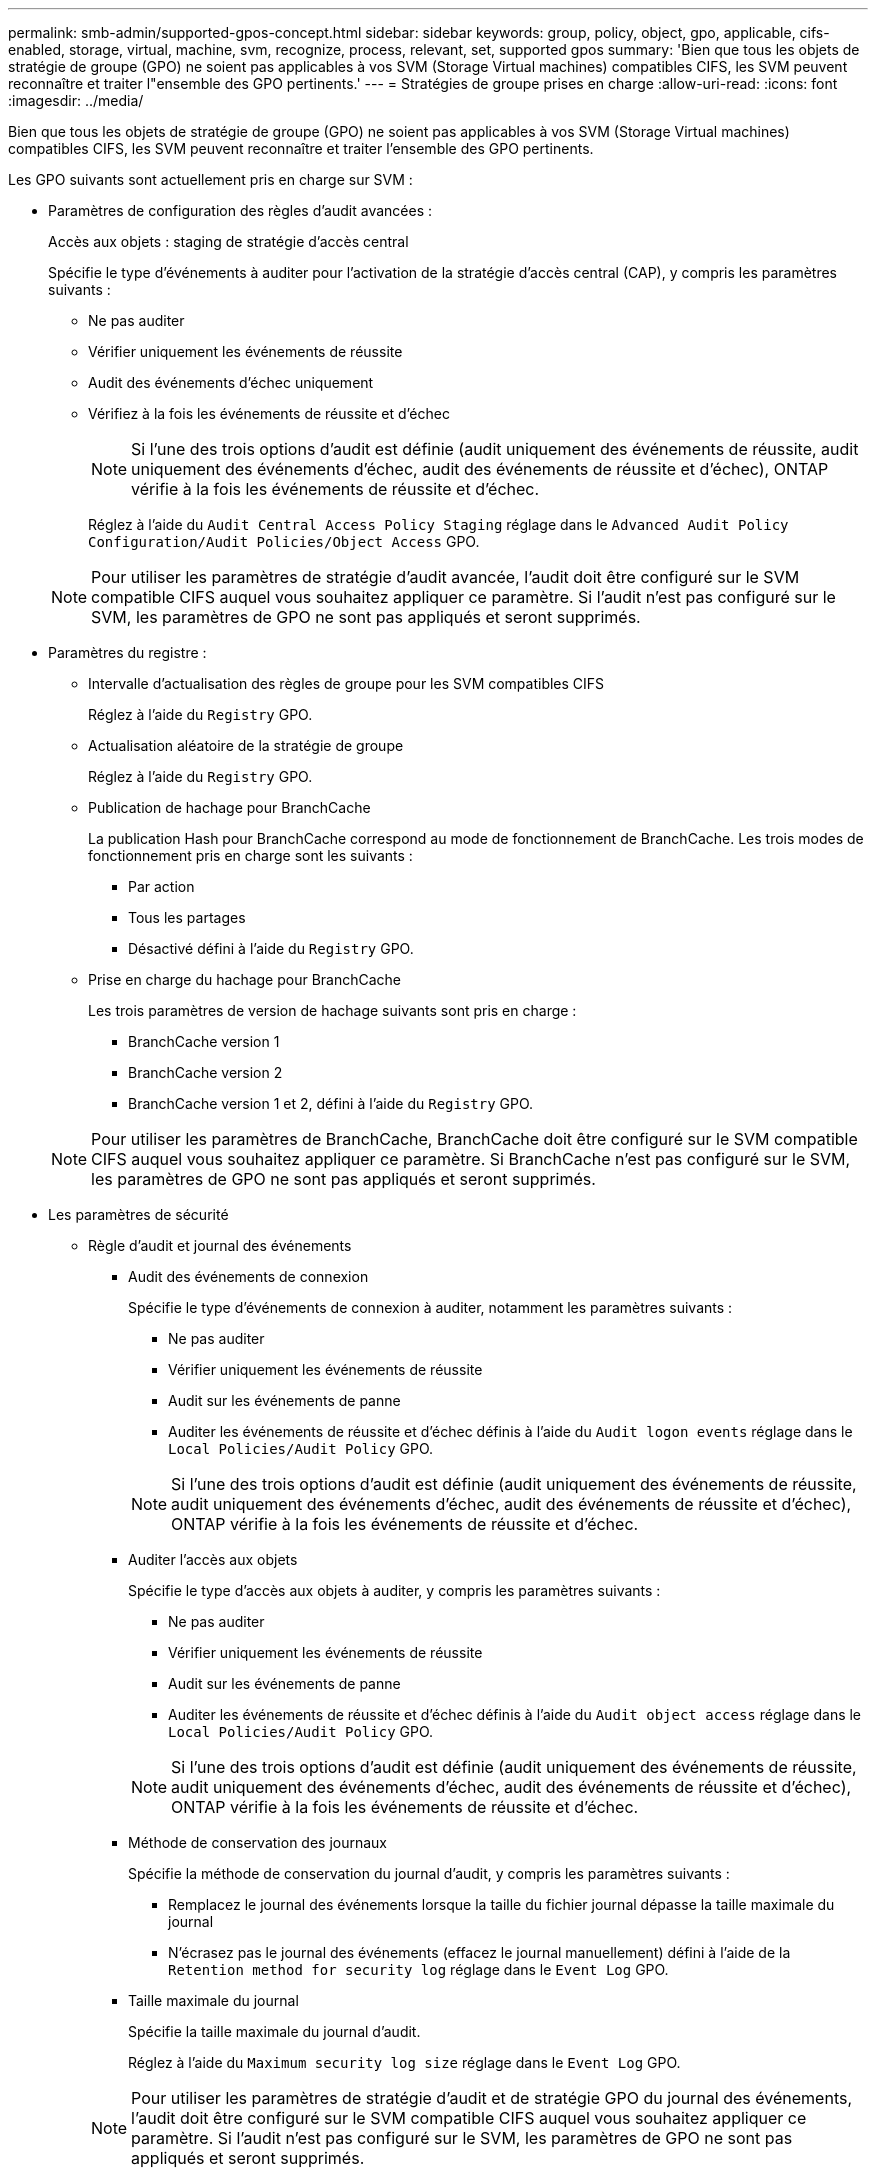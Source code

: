 ---
permalink: smb-admin/supported-gpos-concept.html 
sidebar: sidebar 
keywords: group, policy, object, gpo, applicable, cifs-enabled, storage, virtual, machine, svm, recognize, process, relevant, set, supported gpos 
summary: 'Bien que tous les objets de stratégie de groupe (GPO) ne soient pas applicables à vos SVM (Storage Virtual machines) compatibles CIFS, les SVM peuvent reconnaître et traiter l"ensemble des GPO pertinents.' 
---
= Stratégies de groupe prises en charge
:allow-uri-read: 
:icons: font
:imagesdir: ../media/


[role="lead"]
Bien que tous les objets de stratégie de groupe (GPO) ne soient pas applicables à vos SVM (Storage Virtual machines) compatibles CIFS, les SVM peuvent reconnaître et traiter l'ensemble des GPO pertinents.

Les GPO suivants sont actuellement pris en charge sur SVM :

* Paramètres de configuration des règles d'audit avancées :
+
Accès aux objets : staging de stratégie d'accès central

+
Spécifie le type d'événements à auditer pour l'activation de la stratégie d'accès central (CAP), y compris les paramètres suivants :

+
** Ne pas auditer
** Vérifier uniquement les événements de réussite
** Audit des événements d'échec uniquement
** Vérifiez à la fois les événements de réussite et d'échec


+
[NOTE]
====
Si l'une des trois options d'audit est définie (audit uniquement des événements de réussite, audit uniquement des événements d'échec, audit des événements de réussite et d'échec), ONTAP vérifie à la fois les événements de réussite et d'échec.

====
+
Réglez à l'aide du `Audit Central Access Policy Staging` réglage dans le `Advanced Audit Policy Configuration/Audit Policies/Object Access` GPO.

+
[NOTE]
====
Pour utiliser les paramètres de stratégie d'audit avancée, l'audit doit être configuré sur le SVM compatible CIFS auquel vous souhaitez appliquer ce paramètre. Si l'audit n'est pas configuré sur le SVM, les paramètres de GPO ne sont pas appliqués et seront supprimés.

====
* Paramètres du registre :
+
** Intervalle d'actualisation des règles de groupe pour les SVM compatibles CIFS
+
Réglez à l'aide du `Registry` GPO.

** Actualisation aléatoire de la stratégie de groupe
+
Réglez à l'aide du `Registry` GPO.

** Publication de hachage pour BranchCache
+
La publication Hash pour BranchCache correspond au mode de fonctionnement de BranchCache. Les trois modes de fonctionnement pris en charge sont les suivants :

+
*** Par action
*** Tous les partages
*** Désactivé défini à l'aide du `Registry` GPO.


** Prise en charge du hachage pour BranchCache
+
Les trois paramètres de version de hachage suivants sont pris en charge :

+
*** BranchCache version 1
*** BranchCache version 2
*** BranchCache version 1 et 2, défini à l'aide du `Registry` GPO.




+
[NOTE]
====
Pour utiliser les paramètres de BranchCache, BranchCache doit être configuré sur le SVM compatible CIFS auquel vous souhaitez appliquer ce paramètre. Si BranchCache n'est pas configuré sur le SVM, les paramètres de GPO ne sont pas appliqués et seront supprimés.

====
* Les paramètres de sécurité
+
** Règle d'audit et journal des événements
+
*** Audit des événements de connexion
+
Spécifie le type d'événements de connexion à auditer, notamment les paramètres suivants :

+
**** Ne pas auditer
**** Vérifier uniquement les événements de réussite
**** Audit sur les événements de panne
**** Auditer les événements de réussite et d'échec définis à l'aide du `Audit logon events` réglage dans le `Local Policies/Audit Policy` GPO.


+
[NOTE]
====
Si l'une des trois options d'audit est définie (audit uniquement des événements de réussite, audit uniquement des événements d'échec, audit des événements de réussite et d'échec), ONTAP vérifie à la fois les événements de réussite et d'échec.

====
*** Auditer l'accès aux objets
+
Spécifie le type d'accès aux objets à auditer, y compris les paramètres suivants :

+
**** Ne pas auditer
**** Vérifier uniquement les événements de réussite
**** Audit sur les événements de panne
**** Auditer les événements de réussite et d'échec définis à l'aide du `Audit object access` réglage dans le `Local Policies/Audit Policy` GPO.


+
[NOTE]
====
Si l'une des trois options d'audit est définie (audit uniquement des événements de réussite, audit uniquement des événements d'échec, audit des événements de réussite et d'échec), ONTAP vérifie à la fois les événements de réussite et d'échec.

====
*** Méthode de conservation des journaux
+
Spécifie la méthode de conservation du journal d'audit, y compris les paramètres suivants :

+
**** Remplacez le journal des événements lorsque la taille du fichier journal dépasse la taille maximale du journal
**** N'écrasez pas le journal des événements (effacez le journal manuellement) défini à l'aide de la `Retention method for security log` réglage dans le `Event Log` GPO.


*** Taille maximale du journal
+
Spécifie la taille maximale du journal d'audit.

+
Réglez à l'aide du `Maximum security log size` réglage dans le `Event Log` GPO.



+
[NOTE]
====
Pour utiliser les paramètres de stratégie d'audit et de stratégie GPO du journal des événements, l'audit doit être configuré sur le SVM compatible CIFS auquel vous souhaitez appliquer ce paramètre. Si l'audit n'est pas configuré sur le SVM, les paramètres de GPO ne sont pas appliqués et seront supprimés.

====
** Sécurité du système de fichiers
+
Spécifie une liste de fichiers ou de répertoires sur lesquels la sécurité des fichiers est appliquée via un GPO.

+
Réglez à l'aide du `File System` GPO.

+
[NOTE]
====
Le chemin d'accès au volume auquel la stratégie de sécurité du système de fichiers est configurée doit exister au sein de la SVM.

====
** Règle Kerberos
+
*** Inclinaison maximale de l'horloge
+
Spécifie la tolérance maximale en minutes pour la synchronisation de l'horloge de l'ordinateur.

+
Réglez à l'aide du `Maximum tolerance for computer clock synchronization` réglage dans le `Account Policies/Kerberos Policy` GPO.

*** Âge maximum du billet
+
Spécifie la durée de vie maximale en heures pour le ticket utilisateur.

+
Réglez à l'aide du `Maximum lifetime for user ticket` réglage dans le `Account Policies/Kerberos Policy` GPO.

*** Âge maximum de renouvellement du billet
+
Spécifie la durée de vie maximale en jours pour le renouvellement du ticket utilisateur.

+
Réglez à l'aide du `Maximum lifetime for user ticket renewal` réglage dans le `Account Policies/Kerberos Policy` GPO.



** Attribution de droits utilisateur (droits de privilège)
+
*** Devenir propriétaire
+
Indique la liste des utilisateurs et des groupes qui ont le droit de prendre possession de tout objet sécurisé.

+
Réglez à l'aide du `Take ownership of files or other objects` réglage dans le `Local Policies/User Rights Assignment` GPO.

*** Privilège de sécurité
+
Indique la liste des utilisateurs et des groupes qui peuvent spécifier des options d'audit pour l'accès aux objets de ressources individuelles, telles que des fichiers, des dossiers et des objets Active Directory.

+
Réglez à l'aide du `Manage auditing and security log` réglage dans le `Local Policies/User Rights Assignment` GPO.

*** Changer le privilège de notification (vérification de la traverse de dérivation)
+
Indique la liste des utilisateurs et des groupes qui peuvent traverser les arborescences de répertoires, même si les utilisateurs et les groupes ne disposent pas des autorisations sur le répertoire de traversée.

+
Le même privilège est requis pour que les utilisateurs reçoivent des notifications sur les modifications apportées aux fichiers et aux répertoires. Réglez à l'aide du `Bypass traverse checking` réglage dans le `Local Policies/User Rights Assignment` GPO.



** Valeurs de registre
+
*** Paramètre de signature requis
+
Indique si la signature SMB requise est activée ou désactivée.

+
Réglez à l'aide du `Microsoft network server: Digitally sign communications (always)` réglage dans le `Security Options` GPO.



** Limiter l'anonymat
+
Indique les restrictions pour les utilisateurs anonymes et inclut les trois paramètres de stratégie de groupe suivants :

+
*** Pas d'énumération des comptes de Security Account Manager (SAM) :
+
Ce paramètre de sécurité détermine les autorisations supplémentaires accordées pour les connexions anonymes à l'ordinateur. Cette option s'affiche sous la forme `no-enumeration` Dans ONTAP, si elle est activée.

+
Réglez à l'aide du `Network access: Do not allow anonymous enumeration of SAM accounts` réglage dans le `Local Policies/Security Options` GPO.

*** Pas d'énumération des comptes et des partages SAM
+
Ce paramètre de sécurité détermine si l'énumération anonyme des comptes et partages SAM est autorisée. Cette option s'affiche sous la forme `no-enumeration` Dans ONTAP, si elle est activée.

+
Réglez à l'aide du `Network access: Do not allow anonymous enumeration of SAM accounts and shares` réglage dans le `Local Policies/Security Options` GPO.

*** Limiter l'accès anonyme aux partages et aux canaux nommés
+
Ce paramètre de sécurité limite l'accès anonyme aux partages et aux tuyaux. Cette option s'affiche sous la forme `no-access` Dans ONTAP, si elle est activée.

+
Réglez à l'aide du `Network access: Restrict anonymous access to Named Pipes and Shares` réglage dans le `Local Policies/Security Options` GPO.





+
Lors de l'affichage d'informations sur les stratégies de groupe définies et appliquées, le `Resultant restriction for anonymous user` Le champ sortie fournit des informations sur la restriction résultant des trois paramètres de GPO anonymes de restriction. Les restrictions possibles résultantes sont les suivantes :

+
** `no-access`
+
L'utilisateur anonyme refuse l'accès aux partages spécifiés et aux canaux nommés, et ne peut pas utiliser l'énumération des comptes et des partages SAM. Cette restriction résultante est visible si le `Network access: Restrict anonymous access to Named Pipes and Shares` GPO est activé.

** `no-enumeration`
+
L'utilisateur anonyme a accès aux partages spécifiés et aux canaux nommés, mais ne peut pas utiliser l'énumération des comptes et partages SAM. Cette restriction résultante est observée si les deux conditions suivantes sont remplies :

+
*** Le `Network access: Restrict anonymous access to Named Pipes and Shares` GPO est désactivé.
*** Soit le `Network access: Do not allow anonymous enumeration of SAM accounts` ou le `Network access: Do not allow anonymous enumeration of SAM accounts and shares` Les stratégies de groupe sont activées.


** `no-restriction`
+
L'utilisateur anonyme dispose d'un accès complet et peut utiliser l'énumération. Cette restriction résultante est observée si les deux conditions suivantes sont remplies :

+
*** Le `Network access: Restrict anonymous access to Named Pipes and Shares` GPO est désactivé.
*** Les deux `Network access: Do not allow anonymous enumeration of SAM accounts` et `Network access: Do not allow anonymous enumeration of SAM accounts and shares` Les GPO sont désactivés.
+
**** Groupes restreints
+
Vous pouvez configurer des groupes restreints pour gérer de manière centralisée l'appartenance à des groupes intégrés ou définis par l'utilisateur. Lorsque vous appliquez un groupe restreint via une stratégie de groupe, l'appartenance à un groupe local de serveur CIFS est automatiquement définie pour correspondre aux paramètres de liste d'appartenance définis dans la stratégie de groupe appliquée.

+
Réglez à l'aide du `Restricted Groups` GPO.







* Paramètres de stratégie d'accès centralisé
+
Spécifie une liste de stratégies d'accès centralisé. Les politiques d'accès central et les règles de politique d'accès central associées déterminent les autorisations d'accès pour plusieurs fichiers sur la SVM.



.Informations associées
xref:enable-disable-gpo-support-task.adoc[Activation ou désactivation de la prise en charge de GPO sur un serveur CIFS]

xref:secure-file-access-dynamic-access-control-concept.adoc[Sécurisation de l'accès aux fichiers à l'aide du contrôle d'accès dynamique (DAC)]

link:../nas-audit/index.html["Audit et suivi de sécurité SMB et NFS"]

xref:modify-server-kerberos-security-settings-task.adoc[Modification des paramètres de sécurité Kerberos du serveur CIFS]

xref:branchcache-cache-share-content-branch-office-concept.adoc[Utilisation de BranchCache pour mettre en cache le contenu de partage SMB dans une succursale]

xref:signing-enhance-network-security-concept.adoc[Utilisation de la signature SMB pour améliorer la sécurité du réseau]

xref:configure-bypass-traverse-checking-concept.adoc[Configuration de la vérification de la traverse de dérivation]

xref:configure-access-restrictions-anonymous-users-task.adoc[Configuration des restrictions d'accès pour les utilisateurs anonymes]

